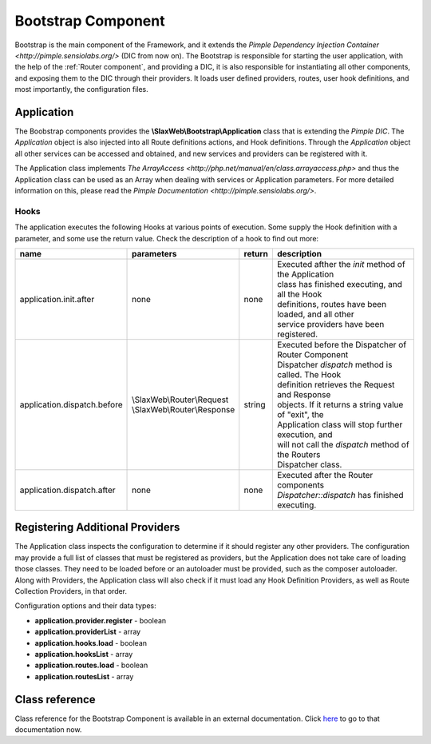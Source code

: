 .. SlaxWeb Framework Bootstrap component documentation file, created by
   Tomaz Lovrec <tomaz.lovrec@gmail.com>

.. highlight:: php

.. _bootstrap component:

Bootstrap Component
===================

Bootstrap is the main component of the Framework, and it extends the `Pimple Dependency
Injection Container <http://pimple.sensiolabs.org/>` (DIC from now on). The Bootstrap
is responsible for starting the user application, with the help of the :ref:`Router
component`, and providing a DIC, it is also responsible for instantiating all other
components, and exposing them to the DIC through their providers. It loads user
defined providers, routes, user hook definitions, and most importantly, the configuration
files.

Application
-----------

The Boobstrap components provides the **\\SlaxWeb\\Bootstrap\\Application** class
that is extending the *Pimple DIC*. The *Application* object is also injected into
all Route definitions actions, and Hook definitions. Through the *Application* object
all other services can be accessed and obtained, and new services and providers
can be registered with it.

The Application class implements `The ArrayAccess <http://php.net/manual/en/class.arrayaccess.php>`
and thus the Application class can be used as an Array when dealing with services
or Application parameters. For more detailed information on this, please read the
`Pimple Documentation <http://pimple.sensiolabs.org/>`.

Hooks
`````

The application executes the following Hooks at various points of execution. Some
supply the Hook definition with a parameter, and some use the return value. Check
the description of a hook to find out more:

+----------------------------------+-------------------------------+--------+--------------------------------------------------------+
| name                             | parameters                    | return | description                                            |
+==================================+===============================+========+========================================================+
| application.init.after           | none                          | none   | | Executed afther the *init* method of the Application |
|                                  |                               |        | | class has finished executing, and all the Hook       |
|                                  |                               |        | | definitions, routes have been loaded, and all other  |
|                                  |                               |        | | service providers have been registered.              |
+----------------------------------+-------------------------------+--------+--------------------------------------------------------+
| application.dispatch.before      | | \\SlaxWeb\\Router\\Request  | string | | Executed before the Dispatcher of Router Component   |
|                                  | | \\SlaxWeb\\Router\\Response |        | | Dispatcher *dispatch* method is called. The Hook     |
|                                  |                               |        | | definition retrieves the Request and Response        |
|                                  |                               |        | | objects. If it returns a string value of "exit", the |
|                                  |                               |        | | Application class will stop further execution, and   |
|                                  |                               |        | | will not call the *dispatch* method of the Routers   |
|                                  |                               |        | | Dispatcher class.                                    |
+----------------------------------+-------------------------------+--------+--------------------------------------------------------+
| application.dispatch.after       | none                          | none   | | Executed after the Router components                 |
|                                  |                               |        | | *Dispatcher::dispatch* has finished executing.       |
+----------------------------------+-------------------------------+--------+--------------------------------------------------------+

Registering Additional Providers
--------------------------------

The Application class inspects the configuration to determine if it should register
any other providers. The configuration may provide a full list of classes that must
be registered as providers, but the Application does not take care of loading those
classes. They need to be loaded before or an autoloader must be provided, such as
the composer autoloader. Along with Providers, the Application class will also check
if it must load any Hook Definition Providers, as well as Route Collection Providers,
in that order.

Configuration options and their data types:

* **application.provider.register** - boolean
* **application.providerList** - array
* **application.hooks.load** - boolean
* **application.hooksList** - array
* **application.routes.load** - boolean
* **application.routesList** - array

Class reference
---------------

Class reference for the Bootstrap Component is available in an external documentation.
Click `here <bootstrap/classref/index.html>`_ to go to that documentation now.
